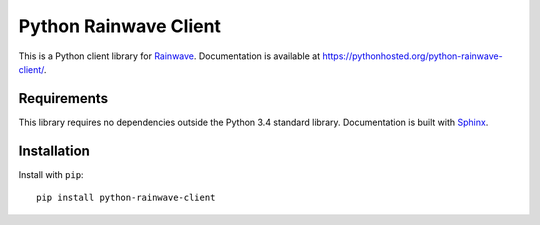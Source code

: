 Python Rainwave Client
======================

This is a Python client library for Rainwave_. Documentation is available
at https://pythonhosted.org/python-rainwave-client/.

.. _Rainwave: http://rainwave.cc/api4/

Requirements
------------

This library requires no dependencies outside the Python 3.4 standard library.
Documentation is built with Sphinx_.

.. _Sphinx: http://sphinx-doc.org/

Installation
------------

Install with ``pip``::

    pip install python-rainwave-client
